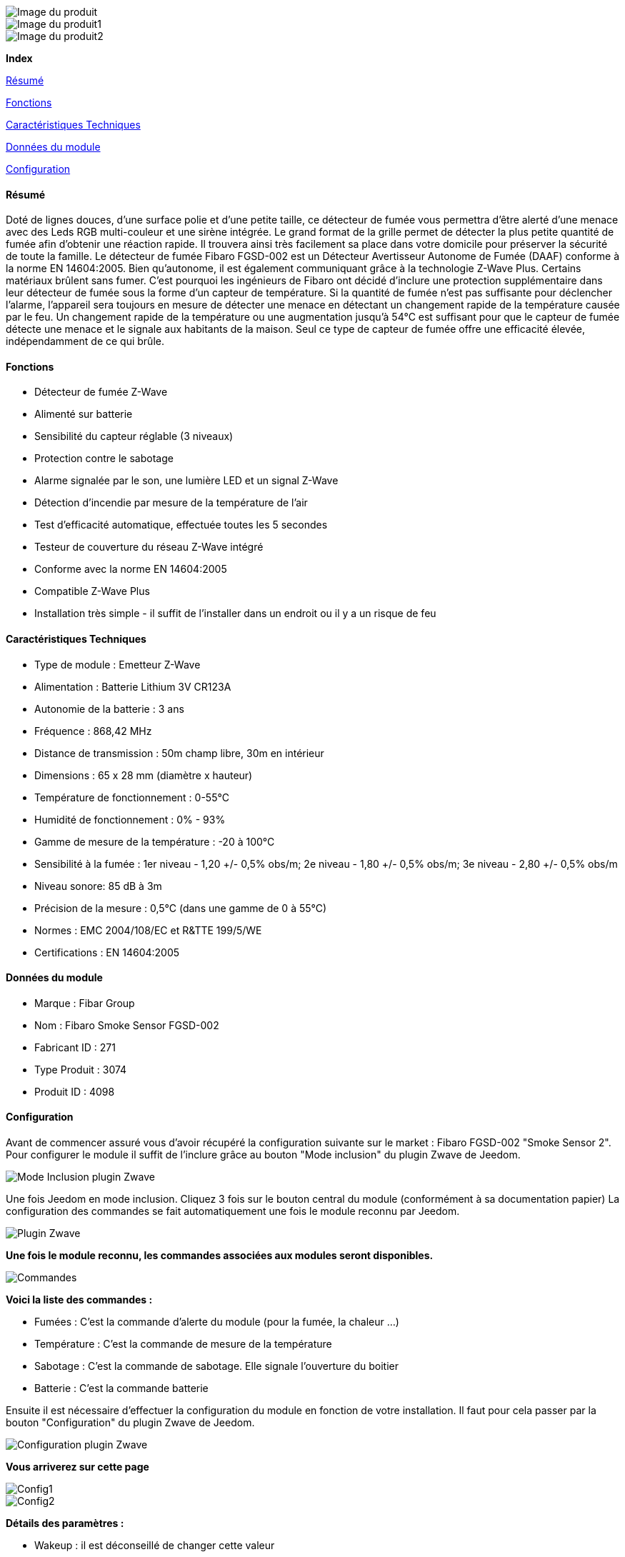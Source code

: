 image::../images/fibaro.fgsd002/module.jpg[Image du produit]
image::../images/fibaro.fgsd002/vuedefaut1.jpg[Image du produit1]
image::../images/fibaro.fgsd002/widget1.jpg[Image du produit2]
[big red]*Index*

<<resumefgsd002, Résumé>>

<<fonctionsfgsd002, Fonctions>>

<<techniquefgsd002, Caractéristiques Techniques>>

<<donneesfgsd002,  Données du module>>

<<configurationfgsd002,  Configuration>>


[[resumefgsd002]]
==== Résumé
Doté de lignes douces, d'une surface polie et d'une petite taille, ce détecteur de fumée vous permettra d’être alerté d’une menace avec des Leds RGB multi-couleur et une sirène intégrée. Le grand format de la grille permet de détecter la plus petite quantité de fumée afin d’obtenir une réaction rapide. Il trouvera ainsi très facilement sa place dans votre domicile pour préserver la sécurité de toute la famille.
Le détecteur de fumée Fibaro FGSD-002 est un Détecteur Avertisseur Autonome de Fumée (DAAF) conforme à la norme EN 14604:2005. Bien qu'autonome, il est également communiquant grâce à la technologie Z-Wave Plus.
Certains matériaux brûlent sans fumer. C'est pourquoi les ingénieurs de Fibaro ont décidé d'inclure une protection supplémentaire dans leur détecteur de fumée sous la forme d'un capteur de température. Si la quantité de fumée n'est pas suffisante pour déclencher l'alarme, l'appareil sera toujours en mesure de détecter une menace en détectant un changement rapide de la température causée par le feu. Un changement rapide de la température ou une augmentation jusqu'à 54°C est suffisant pour que le capteur de fumée détecte une menace et le signale aux habitants de la maison. Seul ce type de capteur de fumée offre une efficacité élevée, indépendamment de ce qui brûle.

[[fonctionsfgsd002]]
==== Fonctions
* Détecteur de fumée Z-Wave
* Alimenté sur batterie
* Sensibilité du capteur réglable (3 niveaux)
* Protection contre le sabotage
* Alarme signalée par le son, une lumière LED et un signal Z-Wave
* Détection d'incendie par mesure de la température de l'air
* Test d'efficacité automatique, effectuée toutes les 5 secondes
* Testeur de couverture du réseau Z-Wave intégré
* Conforme avec la norme EN 14604:2005
* Compatible Z-Wave Plus
* Installation très simple - il suffit de l'installer dans un endroit ou il y a un risque de feu

[[techniquefgsd002]]
==== Caractéristiques Techniques
* Type de module : Emetteur Z-Wave
* Alimentation : Batterie Lithium 3V CR123A
* Autonomie de la batterie : 3 ans
* Fréquence : 868,42 MHz
* Distance de transmission : 50m champ libre, 30m en intérieur
* Dimensions : 65 x 28 mm (diamètre x hauteur)
* Température de fonctionnement : 0-55°C
* Humidité de fonctionnement : 0% - 93%
* Gamme de mesure de la température : -20 à 100°C
* Sensibilité à la fumée : 1er niveau - 1,20 +/- 0,5% obs/m; 2e niveau - 1,80 +/- 0,5% obs/m; 3e niveau - 2,80 +/- 0,5% obs/m
* Niveau sonore: 85 dB à 3m
* Précision de la mesure : 0,5°C (dans une gamme de 0 à 55°C)
* Normes : EMC 2004/108/EC et R&TTE 199/5/WE
* Certifications : EN 14604:2005

[[donneesfgsd002]]
==== Données du module
* Marque : Fibar Group
* Nom : Fibaro Smoke Sensor FGSD-002
* Fabricant ID : 271
* Type Produit : 3074
* Produit ID : 4098

[[configurationfgsd002]]
==== Configuration
Avant de commencer assuré vous d'avoir récupéré la configuration suivante sur le market : Fibaro FGSD-002 "Smoke Sensor 2".
Pour configurer le module il suffit de l'inclure grâce au bouton "Mode inclusion" du plugin Zwave de Jeedom.

image::../images/plugin/bouton_inclusion.png[Mode Inclusion plugin Zwave]
Une fois Jeedom en mode inclusion. Cliquez 3 fois sur le bouton central du module (conformément à sa documentation papier)
La configuration des commandes se fait automatiquement une fois le module reconnu par Jeedom.

image::../images/fibaro.fgsd002/information.png[Plugin Zwave]
[big]*Une fois le module reconnu, les commandes associées aux modules seront disponibles.*

image::../images/fibaro.fgsd002/commandes.PNG[Commandes]

[big]*Voici la liste des commandes :*

* Fumées : C'est la commande d'alerte du module (pour la fumée, la chaleur ...)
* Température : C'est la commande de mesure de la température
* Sabotage : C'est la commande de sabotage. Elle signale l'ouverture du boitier
* Batterie : C'est la commande batterie

Ensuite il est nécessaire d’effectuer la configuration du module en fonction de votre installation.
Il faut pour cela passer par la bouton "Configuration" du plugin Zwave de Jeedom.

image::../images/plugin/bouton_configuration.png[Configuration plugin Zwave]

[big]*Vous arriverez sur cette page*

image::../images/fibaro.fgsd002/config1.PNG[Config1]
image::../images/fibaro.fgsd002/config2.PNG[Config2]

[big]*Détails des paramètres :*

* Wakeup : il est déconseillé de changer cette valeur
* 1: permet de régler la sensibilité de la détection de fumée
* 2: permet de choisir les notifications qui seront envoyées à Jeedom (conseil : toutes)
* 3: permet de choisir quelles notifications seront accompagnées d'une indication visuelle
* 4: permet de choisir quelles notifications seront accompagnées d'une indication sonore (dans tous les cas les detections de chaleurs et d'incendies feront sonner le module)
* 10: ne pas changer ce paramètre sauf si vous savez ce que vous faites
* 11: idem
* 12: idem
* 13: permet de notifier d'autres modules zwave (à désactiver sauf si vous savez pourquoi vous l'activez)
* 20: durée entre deux rapports de températures
* 21: différence de température a partir de laquelle meme si la durée du dessus n'est pas atteinte la température sera envoyée à Jeedom
* 30: température de déclenchement de l'alarme Chaleur
* 31: intervalle de signalisation des pics de températures
* 32: intervalle de signal si perte de Zwave

[big]*Groupes :*

Pour un fonctionnement optimum de votre module. Il faut que Jeedom soit associé à minima aux groupes 1 4 et 5:

image::../images/fibaro.fgsd002/groupe.PNG[Groupe]

[big red yellow-background]*Pour la prise en compte de la modification des groupes ou de la configuration il faut réveiller le module. Cela à chaque modification et la première fois juste après la détection par Jeedom*
